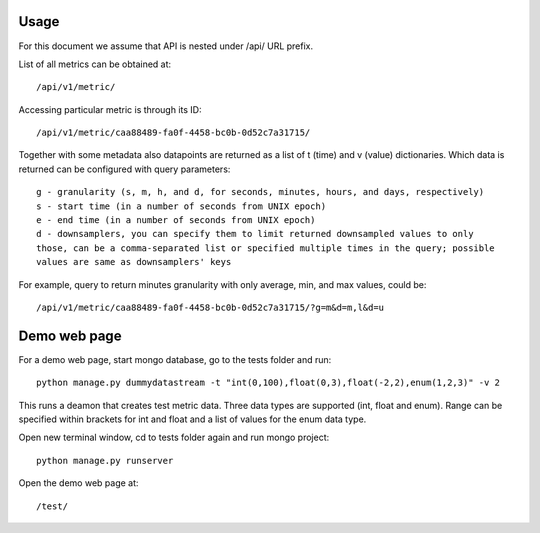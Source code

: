 Usage
=====

For this document we assume that API is nested under /api/ URL prefix.

List of all metrics can be obtained at::

    /api/v1/metric/

Accessing particular metric is through its ID::

    /api/v1/metric/caa88489-fa0f-4458-bc0b-0d52c7a31715/

Together with some metadata also datapoints are returned as a list of
t (time) and v (value) dictionaries. Which data is returned can be configured
with query parameters::

    g - granularity (s, m, h, and d, for seconds, minutes, hours, and days, respectively)
    s - start time (in a number of seconds from UNIX epoch)
    e - end time (in a number of seconds from UNIX epoch)
    d - downsamplers, you can specify them to limit returned downsampled values to only
    those, can be a comma-separated list or specified multiple times in the query; possible
    values are same as downsamplers' keys

For example, query to return minutes granularity with only average, min, and max values, could be::

    /api/v1/metric/caa88489-fa0f-4458-bc0b-0d52c7a31715/?g=m&d=m,l&d=u


Demo web page
=============

For a demo web page, start mongo database, go to the tests folder and run::

    python manage.py dummydatastream -t "int(0,100),float(0,3),float(-2,2),enum(1,2,3)" -v 2

This runs a deamon that creates test metric data. Three data types are supported
(int, float and enum). Range can be specified within brackets for int and float and
a list of values for the enum data type.

Open new terminal window, cd to tests folder again and run mongo project::

    python manage.py runserver

Open the demo web page at::

    /test/
